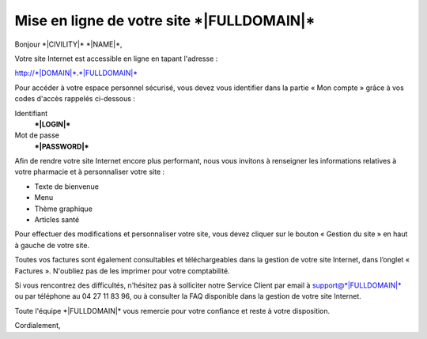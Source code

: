 Mise en ligne de votre site \*|FULLDOMAIN|\*
=========================================================

Bonjour \*|CIVILITY|\* \*|NAME|\*,

Votre site Internet est accessible en ligne en tapant l'adresse :

`http://*|DOMAIN|*.*|FULLDOMAIN|*`_

Pour accéder à votre espace personnel sécurisé, vous devez vous identifier dans
la partie « Mon compte » grâce à vos codes d'accès rappelés ci-dessous :

Identifiant
  **\*|LOGIN|\***

Mot de passe
  **\*|PASSWORD|\***

Afin de rendre votre site Internet encore plus performant, nous vous invitons à
renseigner les informations relatives à votre pharmacie et à personnaliser votre site :

* Texte de bienvenue
* Menu
* Thème graphique
* Articles santé

Pour effectuer des modifications et personnaliser votre site,
vous devez cliquer sur le bouton « Gestion du site » en haut à gauche de votre site.

Toutes vos factures sont également consultables et téléchargeables dans la gestion de votre site Internet,
dans l’onglet « Factures ». N'oubliez pas de les imprimer pour votre comptabilité.

Si vous rencontrez des difficultés, n'hésitez pas à solliciter notre Service
Client par email à support@\*|FULLDOMAIN|\*
ou par téléphone au 04 27 11 83 96,
ou à consulter la FAQ disponible dans la gestion de votre site Internet.

Toute l'équipe \*|FULLDOMAIN|\* vous remercie pour votre confiance
et reste à votre disposition.

Cordialement,

.. _http://*|DOMAIN|*.*|FULLDOMAIN|*: http://*|DOMAIN|*.*|FULLDOMAIN|*
